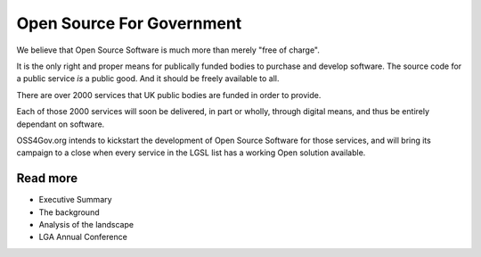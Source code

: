 Open Source For Government
==========================

We believe that Open Source Software is much more than merely "free of charge".

It is the only right and proper means for publically funded bodies to 
purchase and develop software.  The source code for a public service *is* a 
public good.  And it should be freely available to all.

There are over 2000 services that UK public bodies are funded in order to provide.

Each of those 2000 services will soon be delivered, in part or wholly, through digital 
means, and thus be entirely dependant on software.

OSS4Gov.org intends to kickstart the development of Open Source Software for 
those services, and will bring its campaign to a close when every service in
the LGSL list has a working Open solution available.


Read more 
---------


* Executive Summary
* The background
* Analysis of the landscape
* LGA Annual Conference

